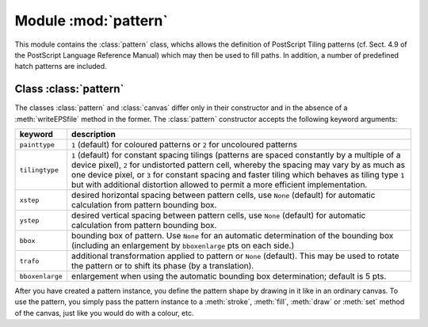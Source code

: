 
.. module:: pattern

*********************
Module :mod:`pattern`
*********************

.. sectionauthor:: Jörg Lehmann <joergl@users.sourceforge.net>


This module contains the :class:`pattern` class, whichs allows the definition of
PostScript Tiling patterns (cf. Sect. 4.9 of the PostScript Language Reference
Manual) which may then be used to fill paths. In addition, a number of
predefined hatch patterns are included.


Class :class:`pattern`
======================

The classes :class:`pattern` and :class:`canvas` differ only in their
constructor and in the absence of a :meth:`writeEPSfile` method in the former.
The :class:`pattern` constructor accepts the following keyword arguments:

+-----------------+-----------------------------------------------+
| keyword         | description                                   |
+=================+===============================================+
| ``painttype``   | ``1`` (default) for coloured patterns or      |
|                 | ``2`` for uncoloured patterns                 |
+-----------------+-----------------------------------------------+
| ``tilingtype``  | ``1`` (default) for constant spacing tilings  |
|                 | (patterns are spaced constantly by a multiple |
|                 | of a device pixel), ``2`` for undistorted     |
|                 | pattern cell, whereby the spacing may vary by |
|                 | as much as one device pixel, or ``3`` for     |
|                 | constant spacing and faster tiling which      |
|                 | behaves as tiling type ``1`` but with         |
|                 | additional distortion allowed to permit a     |
|                 | more efficient implementation.                |
+-----------------+-----------------------------------------------+
| ``xstep``       | desired horizontal spacing between pattern    |
|                 | cells, use ``None`` (default) for automatic   |
|                 | calculation from pattern bounding box.        |
+-----------------+-----------------------------------------------+
| ``ystep``       | desired vertical spacing between pattern      |
|                 | cells, use ``None`` (default) for automatic   |
|                 | calculation from pattern bounding box.        |
+-----------------+-----------------------------------------------+
| ``bbox``        | bounding box of pattern. Use ``None`` for an  |
|                 | automatic determination of the bounding box   |
|                 | (including an enlargement by ``bboxenlarge``  |
|                 | pts on each side.)                            |
+-----------------+-----------------------------------------------+
| ``trafo``       | additional transformation applied to pattern  |
|                 | or ``None`` (default). This may be used to    |
|                 | rotate the pattern or to shift its phase (by  |
|                 | a translation).                               |
+-----------------+-----------------------------------------------+
| ``bboxenlarge`` | enlargement when using the automatic bounding |
|                 | box determination; default is 5 pts.          |
+-----------------+-----------------------------------------------+

After you have created a pattern instance, you define the pattern shape by
drawing in it like in an ordinary canvas. To use the pattern, you simply pass
the pattern instance to a :meth:`stroke`, :meth:`fill`, :meth:`draw` or
:meth:`set` method of the canvas, just like you would do with a colour, etc.

